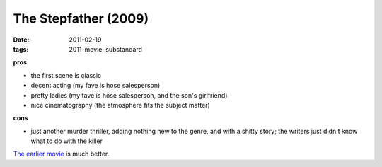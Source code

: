 The Stepfather (2009)
=====================

:date: 2011-02-19
:tags: 2011-movie, substandard



**pros**

-  the first scene is classic
-  decent acting (my fave is hose salesperson)
-  pretty ladies (my fave is hose salesperson, and the son's girlfriend)
-  nice cinematography (the atmosphere fits the subject matter)

**cons**

-  just another murder thriller, adding nothing new to the genre, and
   with a shitty story; the writers just didn't know what to do with the
   killer


`The earlier movie`_ is much better.

.. _The earlier movie: http://movies.tshepang.net/the-stepfather-1987
